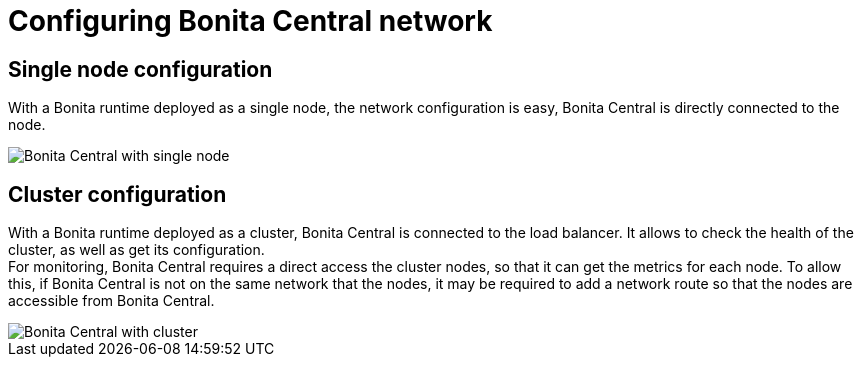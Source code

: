= Configuring Bonita Central network
:description: Configuring Bonita Central network

== Single node configuration

With a Bonita runtime deployed as a single node, the network configuration is easy, Bonita Central is directly connected to the node.

image::BC_archi_single.png[Bonita Central with single node]

== Cluster configuration

With a Bonita runtime deployed as a cluster, Bonita Central is connected to the load balancer. It allows to check the health of the cluster, as well as get its configuration. +
For monitoring, Bonita Central requires a direct access the cluster nodes, so that it can get the metrics for each node.
To allow this, if Bonita Central is not on the same network that the nodes, it may be required to add a network route so that the nodes are accessible from Bonita Central.

image::BC_archi_cluster.png[Bonita Central with cluster]
